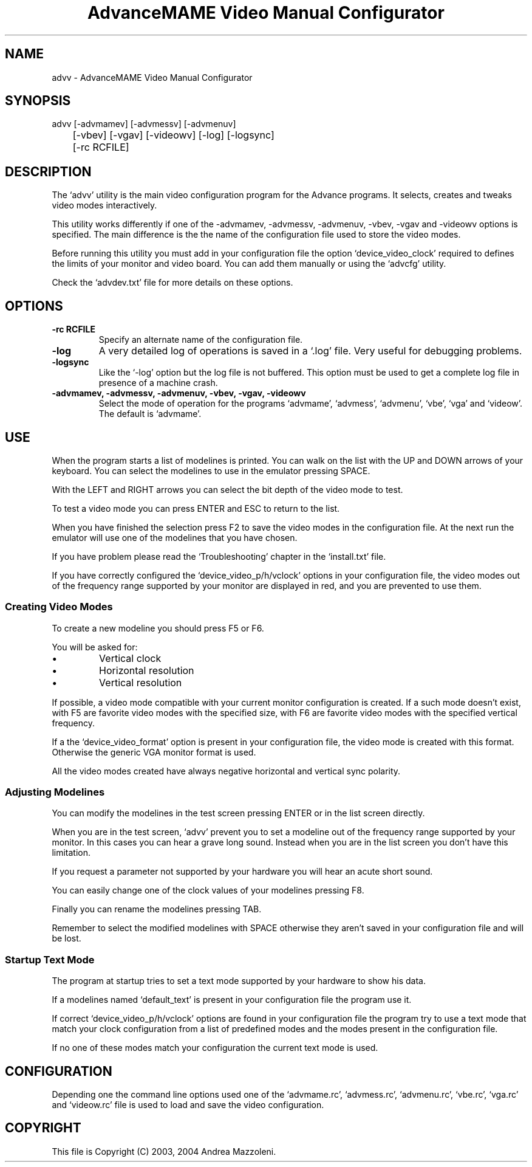 .TH "AdvanceMAME Video Manual Configurator" 1
.SH NAME
advv \(hy AdvanceMAME Video Manual Configurator
.SH SYNOPSIS 
advv [\(hyadvmamev] [\(hyadvmessv] [\(hyadvmenuv]
.PD 0
.PP
.PD
	[\(hyvbev] [\(hyvgav] [\(hyvideowv] [\(hylog] [\(hylogsync]
.PD 0
.PP
.PD
	[\(hyrc RCFILE]
.PD 0
.PP
.PD
.SH DESCRIPTION 
The \(oqadvv\(cq utility is the main video configuration program
for the Advance programs. It selects, creates and tweaks
video modes interactively.
.PP
This utility works differently if one of the \(hyadvmamev,
\(hyadvmessv, \(hyadvmenuv, \(hyvbev, \(hyvgav and \(hyvideowv options
is specified.
The main difference is the the name of the configuration
file used to store the video modes.
.PP
Before running this utility you must add in your configuration
file the option \(oqdevice_video_clock\(cq required to defines
the limits of your monitor and video board. You can add them
manually or using the \(oqadvcfg\(cq utility.
.PP
Check the \(oqadvdev.txt\(cq file for more details on these options.
.SH OPTIONS 
.TP
.B \(hyrc RCFILE
Specify an alternate name of the configuration file.
.TP
.B \(hylog
A very detailed log of operations is saved in
a \(oq.log\(cq file. Very useful for debugging problems.
.TP
.B \(hylogsync
Like the \(oq\(hylog\(cq option but the log file is not
buffered. This option must be used to get a complete
log file in presence of a machine crash.
.TP
.B \(hyadvmamev, \(hyadvmessv, \(hyadvmenuv, \(hyvbev, \(hyvgav, \(hyvideowv
Select the mode of operation for the programs \(oqadvmame\(cq,
\(oqadvmess\(cq, \(oqadvmenu\(cq, \(oqvbe\(cq, \(oqvga\(cq and \(oqvideow\(cq.
The default is \(oqadvmame\(cq.
.SH USE 
When the program starts a list of modelines is printed. You can
walk on the list with the UP and DOWN arrows of your keyboard.
You can select the modelines to use in the emulator pressing
SPACE.
.PP
With the LEFT and RIGHT arrows you can select the bit depth of
the video mode to test.
.PP
To test a video mode you can press ENTER and ESC to return
to the list.
.PP
When you have finished the selection press F2 to save the video
modes in the configuration file. At the next run the emulator
will use one of the modelines that you have chosen.
.PP
If you have problem please read the \(oqTroubleshooting\(cq chapter
in the \(oqinstall.txt\(cq file.
.PP
If you have correctly configured the \(oqdevice_video_p/h/vclock\(cq
options in your configuration file, the video modes out of
the frequency range supported by your monitor are displayed
in red, and you are prevented to use them.
.SS Creating Video Modes 
To create a new modeline you should press F5 or F6.
.PP
You will be asked for:
.PD 0
.IP \(bu
Vertical clock
.IP \(bu
Horizontal resolution
.IP \(bu
Vertical resolution
.PD
.PP
If possible, a video mode compatible with your current monitor
configuration is created. If a such mode doesn\(cqt exist,
with F5 are favorite video modes with the specified size,
with F6 are favorite video modes with the specified vertical
frequency.
.PP
If a the \(oqdevice_video_format\(cq option is present in your
configuration file, the video mode is created with this
format. Otherwise the generic VGA monitor format is used.
.PP
All the video modes created have always negative horizontal
and vertical sync polarity.
.SS Adjusting Modelines 
You can modify the modelines in the test screen pressing ENTER
or in the list screen directly.
.PP
When you are in the test screen, \(oqadvv\(cq prevent you to set a
modeline out of the frequency range supported by your monitor.
In this cases you can hear a grave long sound. Instead when you
are in the list screen you don\(cqt have this limitation.
.PP
If you request a parameter not supported by your hardware
you will hear an acute short sound.
.PP
You can easily change one of the clock values of your modelines
pressing F8.
.PP
Finally you can rename the modelines pressing TAB.
.PP
Remember to select the modified modelines with SPACE otherwise
they aren\(cqt saved in your configuration file and will be lost.
.SS Startup Text Mode 
The program at startup tries to set a text mode supported by
your hardware to show his data.
.PP
If a modelines named \(oqdefault_text\(cq is present in your
configuration file the program use it.
.PP
If correct \(oqdevice_video_p/h/vclock\(cq options are found in your
configuration file the program try to use a text mode that
match your clock configuration from a list of predefined
modes and the modes present in the configuration file.
.PP
If no one of these modes match your configuration the current
text mode is used.
.SH CONFIGURATION 
Depending one the command line options used one of the \(oqadvmame.rc\(cq,
\(oqadvmess.rc\(cq, \(oqadvmenu.rc\(cq, \(oqvbe.rc\(cq, \(oqvga.rc\(cq and
\(oqvideow.rc\(cq file is used to load and save the video configuration.
.SH COPYRIGHT 
This file is Copyright (C) 2003, 2004 Andrea Mazzoleni.
